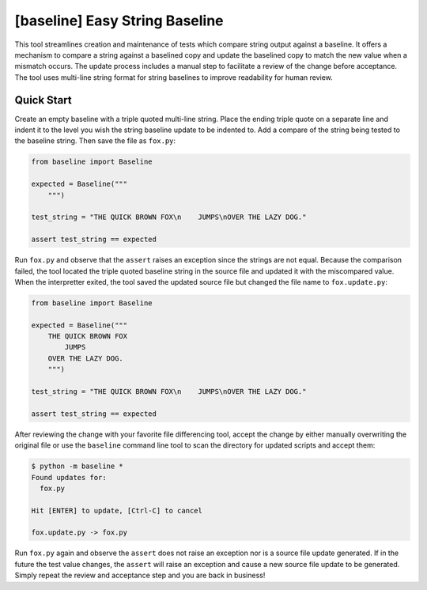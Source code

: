 ###############################
[baseline] Easy String Baseline
###############################

.. image:: https://readthedocs.org/projects/baseline/badge/?version=latest
   :target: https://baseline.readthedocs.io/en/latest/?badge=latest
   :alt: Documentation Status

.. image:: https://travis-ci.org/dmgass/baseline.svg?branch=master
   :target: https://travis-ci.org/dmgass/baseline

This tool streamlines creation and maintenance of tests which compare string
output against a baseline. It offers a mechanism to compare a string against
a baselined copy and update the baselined copy to match the new value when a
mismatch occurs. The update process includes a manual step to facilitate a
review of the change before acceptance. The tool uses multi-line string format
for string baselines to improve readability for human review.


***********
Quick Start
***********

Create an empty baseline with a triple quoted multi-line string. Place
the ending triple quote on a separate line and indent it to the level
you wish the string baseline update to be indented to. Add a compare of
the string being tested to the baseline string. Then save the file as
``fox.py``:

.. code-block:: python

    from baseline import Baseline

    expected = Baseline("""
        """)

    test_string = "THE QUICK BROWN FOX\n    JUMPS\nOVER THE LAZY DOG."

    assert test_string == expected


Run ``fox.py`` and observe that the ``assert`` raises an exception since
the strings are not equal.  Because the comparison failed, the tool located
the triple quoted baseline string in the source file and updated it with the
miscompared value. When the interpretter exited, the tool saved the updated
source file but changed the file name to ``fox.update.py``:

.. code-block:: python

    from baseline import Baseline

    expected = Baseline("""
        THE QUICK BROWN FOX
            JUMPS
        OVER THE LAZY DOG.
        """)

    test_string = "THE QUICK BROWN FOX\n    JUMPS\nOVER THE LAZY DOG."

    assert test_string == expected


After reviewing the change with your favorite file differencing tool,
accept the change by either manually overwriting the original file or use
the ``baseline`` command line tool to scan the directory for updated
scripts and accept them:

.. code-block:: shell

    $ python -m baseline *
    Found updates for:
      fox.py

    Hit [ENTER] to update, [Ctrl-C] to cancel

    fox.update.py -> fox.py


Run ``fox.py`` again and observe the ``assert`` does not raise an exception
nor is a source file update generated. If in the future the test value
changes, the ``assert`` will raise an exception and cause a new source file
update to be generated. Simply repeat the review and acceptance step and you
are back in business!


